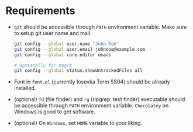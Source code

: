 * Requirements

- ~git~ should be accessible through ~PATH~ environment variable. Make sure to setup git user name and mail.

  #+begin_src sh
    git config --global user.name "John Doe"
    git config --global user.email johndoe@example.com
    git config --global core.editor emacs

    # optionally for magit
    git config --global status.showUntrackedFiles all
  #+end_src

- Font in ~font.el~ (currently Iosevka Term SS04) should be already installed.
- (optional) ~fd~ (file finder) and ~rg~ (ripgrep: text finder) executable should be accessible through ~PATH~ environment variable. =Chocolatey= on Windows is good to get software.
- (optional) On =Windows=, set =HOME= variable to your liking.
